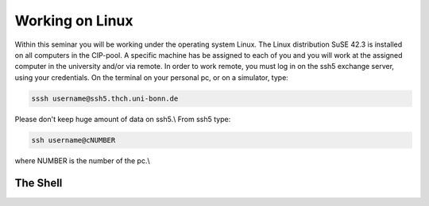 Working on Linux
================

Within this seminar you will be working under the operating system Linux. The Linux distribution 
SuSE 42.3 is installed on all computers in the CIP-pool. A specific machine has be
assigned to each of you and you will work at the assigned computer in the university and/or 
via remote. In order to work remote, you must log in on the ssh5 exchange server, using your credentials.
On the terminal on your personal pc, or on a
simulator, type:

.. code-block:: bash

   sssh username@ssh5.thch.uni-bonn.de

Please don't keep huge amount of data on ssh5.\\
From ssh5 type:

.. code-block:: bash

   ssh username@cNUMBER 

where NUMBER is the number of the pc.\\

The Shell
---------

